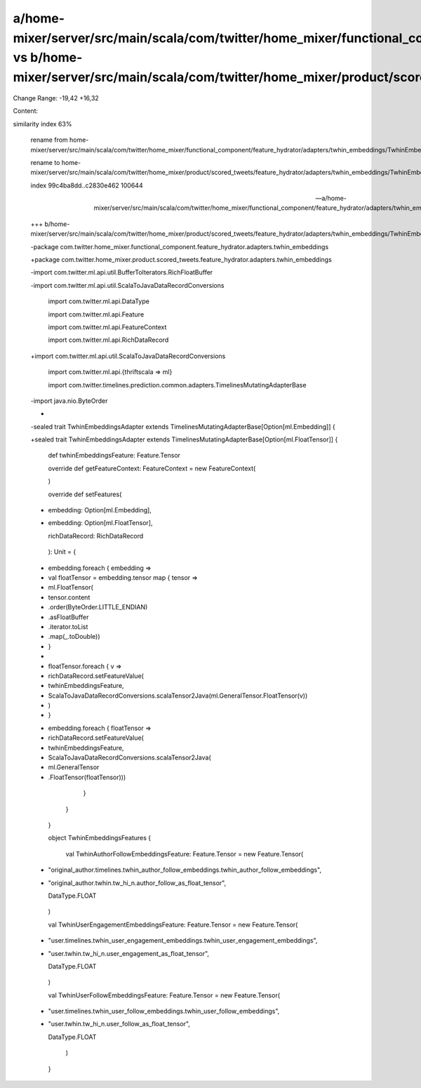 a/home-mixer/server/src/main/scala/com/twitter/home_mixer/functional_component/feature_hydrator/adapters/twhin_embeddings/TwhinEmbeddingsAdapter.scala vs b/home-mixer/server/src/main/scala/com/twitter/home_mixer/product/scored_tweets/feature_hydrator/adapters/twhin_embeddings/TwhinEmbeddingsAdapter.scala
==================================================

Change Range: -19,42 +16,32

Content:

::

similarity index 63%
  
  rename from home-mixer/server/src/main/scala/com/twitter/home_mixer/functional_component/feature_hydrator/adapters/twhin_embeddings/TwhinEmbeddingsAdapter.scala
  
  rename to home-mixer/server/src/main/scala/com/twitter/home_mixer/product/scored_tweets/feature_hydrator/adapters/twhin_embeddings/TwhinEmbeddingsAdapter.scala
  
  index 99c4ba8dd..c2830e462 100644
  
  --- a/home-mixer/server/src/main/scala/com/twitter/home_mixer/functional_component/feature_hydrator/adapters/twhin_embeddings/TwhinEmbeddingsAdapter.scala
  
  +++ b/home-mixer/server/src/main/scala/com/twitter/home_mixer/product/scored_tweets/feature_hydrator/adapters/twhin_embeddings/TwhinEmbeddingsAdapter.scala
  
  -package com.twitter.home_mixer.functional_component.feature_hydrator.adapters.twhin_embeddings
  
  +package com.twitter.home_mixer.product.scored_tweets.feature_hydrator.adapters.twhin_embeddings
  
   
  
  -import com.twitter.ml.api.util.BufferToIterators.RichFloatBuffer
  
  -import com.twitter.ml.api.util.ScalaToJavaDataRecordConversions
  
   import com.twitter.ml.api.DataType
  
   import com.twitter.ml.api.Feature
  
   import com.twitter.ml.api.FeatureContext
  
   import com.twitter.ml.api.RichDataRecord
  
  +import com.twitter.ml.api.util.ScalaToJavaDataRecordConversions
  
   import com.twitter.ml.api.{thriftscala => ml}
  
   import com.twitter.timelines.prediction.common.adapters.TimelinesMutatingAdapterBase
  
   
  
  -import java.nio.ByteOrder
  
  -
  
  -sealed trait TwhinEmbeddingsAdapter extends TimelinesMutatingAdapterBase[Option[ml.Embedding]] {
  
  +sealed trait TwhinEmbeddingsAdapter extends TimelinesMutatingAdapterBase[Option[ml.FloatTensor]] {
  
     def twhinEmbeddingsFeature: Feature.Tensor
  
   
  
     override def getFeatureContext: FeatureContext = new FeatureContext(
  
     )
  
   
  
     override def setFeatures(
  
  -    embedding: Option[ml.Embedding],
  
  +    embedding: Option[ml.FloatTensor],
  
       richDataRecord: RichDataRecord
  
     ): Unit = {
  
  -    embedding.foreach { embedding =>
  
  -      val floatTensor = embedding.tensor map { tensor =>
  
  -        ml.FloatTensor(
  
  -          tensor.content
  
  -            .order(ByteOrder.LITTLE_ENDIAN)
  
  -            .asFloatBuffer
  
  -            .iterator.toList
  
  -            .map(_.toDouble))
  
  -      }
  
  -
  
  -      floatTensor.foreach { v =>
  
  -        richDataRecord.setFeatureValue(
  
  -          twhinEmbeddingsFeature,
  
  -          ScalaToJavaDataRecordConversions.scalaTensor2Java(ml.GeneralTensor.FloatTensor(v))
  
  -        )
  
  -      }
  
  +    embedding.foreach { floatTensor =>
  
  +      richDataRecord.setFeatureValue(
  
  +        twhinEmbeddingsFeature,
  
  +        ScalaToJavaDataRecordConversions.scalaTensor2Java(
  
  +          ml.GeneralTensor
  
  +            .FloatTensor(floatTensor)))
  
       }
  
     }
  
   }
  
   
  
   object TwhinEmbeddingsFeatures {
  
     val TwhinAuthorFollowEmbeddingsFeature: Feature.Tensor = new Feature.Tensor(
  
  -    "original_author.timelines.twhin_author_follow_embeddings.twhin_author_follow_embeddings",
  
  +    "original_author.twhin.tw_hi_n.author_follow_as_float_tensor",
  
       DataType.FLOAT
  
     )
  
   
  
     val TwhinUserEngagementEmbeddingsFeature: Feature.Tensor = new Feature.Tensor(
  
  -    "user.timelines.twhin_user_engagement_embeddings.twhin_user_engagement_embeddings",
  
  +    "user.twhin.tw_hi_n.user_engagement_as_float_tensor",
  
       DataType.FLOAT
  
     )
  
   
  
     val TwhinUserFollowEmbeddingsFeature: Feature.Tensor = new Feature.Tensor(
  
  -    "user.timelines.twhin_user_follow_embeddings.twhin_user_follow_embeddings",
  
  +    "user.twhin.tw_hi_n.user_follow_as_float_tensor",
  
       DataType.FLOAT
  
     )
  
   }
  
